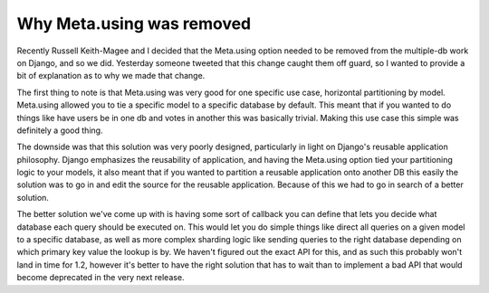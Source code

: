 
Why Meta.using was removed
==========================


Recently Russell Keith-Magee and I decided that the Meta.using option needed to be removed from the multiple-db work on Django, and so we did.  Yesterday someone tweeted that this change caught them off guard, so I wanted to provide a bit of explanation as to why we made that change.

The first thing to note is that Meta.using was very good for one specific use case, horizontal partitioning by model.  Meta.using allowed you to tie a specific model to a specific database by default.  This meant that if you wanted to do things like have users be in one db and votes in another this was basically trivial.  Making this use case this simple was definitely a good thing.

The downside was that this solution was very poorly designed, particularly in light on Django's reusable application philosophy.  Django emphasizes the reusability of application, and having the Meta.using option tied your partitioning logic to your models, it also meant that if you wanted to partition a reusable application onto another DB this easily the solution was to go in and edit the source for the reusable application.  Because of this we had to go in search of a better solution.

The better solution we've come up with is having some sort of callback you can define that lets you decide what database each query should be executed on.  This would let you do simple things like direct all queries on a given model to a specific database, as well as more complex sharding logic like sending queries to the right database depending on which primary key value the lookup is by.  We haven't figured out the exact API for this, and as such this probably won't land in time for 1.2, however it's better to have the right solution that has to wait than to implement a bad API that would become deprecated in the very next release.
